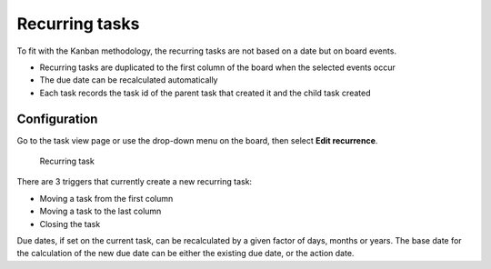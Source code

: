 Recurring tasks
===============

To fit with the Kanban methodology, the recurring tasks are not based on
a date but on board events.

-  Recurring tasks are duplicated to the first column of the board when
   the selected events occur
-  The due date can be recalculated automatically
-  Each task records the task id of the parent task that created it and
   the child task created

Configuration
-------------

Go to the task view page or use the drop-down menu on the board, then
select **Edit recurrence**.

.. figure:: https://kanboard.net/screenshots/documentation/recurring-tasks.png
   :alt: Recurring task

   Recurring task
There are 3 triggers that currently create a new recurring task:

-  Moving a task from the first column
-  Moving a task to the last column
-  Closing the task

Due dates, if set on the current task, can be recalculated by a given
factor of days, months or years. The base date for the calculation of
the new due date can be either the existing due date, or the action
date.
